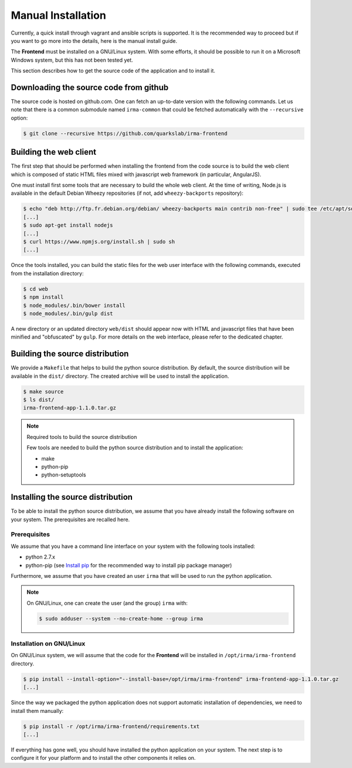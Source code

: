 Manual Installation
-------------------

Currently, a quick install through vagrant and ansible scripts is supported.
It is the recommended way to proceed but if you want to go more into the details,
here is the manual install guide.


The **Frontend** must be installed on a GNU/Linux system. With some efforts, it
should be possible to run it on a Microsoft Windows system, but this has not
been tested yet.

This section describes how to get the source code of the application and to
install it.

Downloading the source code from github
*******************************************************************************************

The source code is hosted on github.com. One can fetch an up-to-date version
with the following commands. Let us note that there is a common submodule named
``irma-common`` that could be fetched automatically with the ``--recursive``
option:

.. code-block:: bash

    $ git clone --recursive https://github.com/quarkslab/irma-frontend

Building the web client
***********************

The first step that should be performed when installing the frontend from the
code source is to build the web client which is composed of static HTML files
mixed with javascript web framework (in particular, AngularJS).

One must install first some tools that are necessary to build the whole web
client. At the time of writing, Node.js is available in the default Debian
Wheezy repositories (if not, add ``wheezy-backports`` repository):

.. code-block:: bash

    $ echo "deb http://ftp.fr.debian.org/debian/ wheezy-backports main contrib non-free" | sudo tee /etc/apt/source.list.d/wheezy-backports.list
    [...]
    $ sudo apt-get install nodejs
    [...]
    $ curl https://www.npmjs.org/install.sh | sudo sh
    [...]

Once the tools installed, you can build the static files for the web user
interface with the following commands, executed from the installation
directory:

.. code-block:: bash

    $ cd web
    $ npm install
    $ node_modules/.bin/bower install
    $ node_modules/.bin/gulp dist

A new directory or an updated directory ``web/dist`` should appear now with
HTML and javascript files that have been minified and "obfuscated" by ``gulp``.
For more details on the web interface, please refer to the dedicated chapter.

Building the source distribution
********************************

We provide a ``Makefile`` that helps to build the python source distribution.
By default, the source distribution will be available in the ``dist/``
directory.  The created archive will be used to install the application.

.. code-block:: bash

    $ make source
    $ ls dist/
    irma-frontend-app-1.1.0.tar.gz

.. note:: Required tools to build the source distribution

    Few tools are needed to build the python source distribution and to install
    the application:

    * make
    * python-pip
    * python-setuptools

Installing the source distribution
**********************************

To be able to install the python source distribution, we assume that you have
already install the following software on your system. The prerequisites are
recalled here.

Prerequisites
+++++++++++++

We assume that you have a command line interface on your system with
the following tools installed:

* python 2.7.x
* python-pip (see `Install pip <https://pip.pypa.io/en/latest/installing.html>`_
  for the recommended way to install pip package manager)

Furthermore, we assume that you have created an user ``irma`` that will be used
to run the python application.

.. note:: On GNU/Linux, one can create the user (and the group) ``irma`` with:

    .. code-block:: bash

        $ sudo adduser --system --no-create-home --group irma

Installation on GNU/Linux
+++++++++++++++++++++++++

On GNU/Linux system, we will assume that the code for the **Frontend** will be
installed in ``/opt/irma/irma-frontend`` directory.

.. code-block:: bash

    $ pip install --install-option="--install-base=/opt/irma/irma-frontend" irma-frontend-app-1.1.0.tar.gz
    [...]

Since the way we packaged the python application does not support
automatic installation of dependencies, we need to install them manually:

.. code-block:: bash

    $ pip install -r /opt/irma/irma-frontend/requirements.txt
    [...]

If everything has gone well, you should have installed the python application
on your system. The next step is to configure it for your platform and to
install the other components it relies on.
